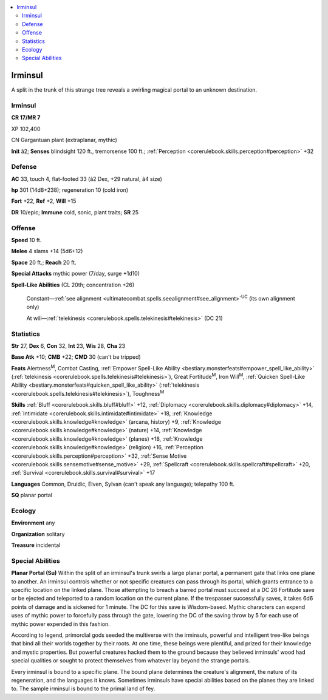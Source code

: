 
.. _`bestiary4.irminsul`:

.. contents:: \ 

.. _`bestiary4.irminsul#irminsul`:

Irminsul
*********

A split in the trunk of this strange tree reveals a swirling magical portal to an unknown destination.

Irminsul
=========

**CR 17/MR 7** 

XP 102,400

CN Gargantuan plant (extraplanar, mythic)

\ **Init**\  â2; \ **Senses**\  blindsight 120 ft., tremorsense 100 ft.; :ref:`Perception <corerulebook.skills.perception#perception>`\  +32

.. _`bestiary4.irminsul#defense`:

Defense
========

\ **AC**\  33, touch 4, flat-footed 33 (â2 Dex, +29 natural, â4 size)

\ **hp**\  301 (14d8+238); regeneration 10 (cold iron)

\ **Fort**\  +22, \ **Ref**\  +2, \ **Will**\  +15

\ **DR**\  10/epic; \ **Immune**\  cold, sonic, plant traits; \ **SR**\  25

.. _`bestiary4.irminsul#offense`:

Offense
========

\ **Speed**\  10 ft.

\ **Melee**\  4 slams +14 (5d6+12)

\ **Space**\  20 ft.; \ **Reach**\  20 ft.

\ **Special Attacks**\  mythic power (7/day, surge +1d10)

\ **Spell-Like Abilities**\  (CL 20th; concentration +26)

 Constant—:ref:`see alignment <ultimatecombat.spells.seealignment#see_alignment>`\ \ :sup:`UC`\  (its own alignment only)

 At will—:ref:`telekinesis <corerulebook.spells.telekinesis#telekinesis>`\  (DC 21)

.. _`bestiary4.irminsul#statistics`:

Statistics
===========

\ **Str**\  27, \ **Dex**\  6, \ **Con**\  32, \ **Int**\  23, \ **Wis**\  28, \ **Cha**\  23

\ **Base Atk**\  +10; \ **CMB**\  +22; \ **CMD**\  30 (can't be tripped)

\ **Feats**\  Alertness\ :sup:`M`\ , Combat Casting, :ref:`Empower Spell-Like Ability <bestiary.monsterfeats#empower_spell_like_ability>`\  (:ref:`telekinesis <corerulebook.spells.telekinesis#telekinesis>`\ ), Great Fortitude\ :sup:`M`\ , Iron Will\ :sup:`M`\ , :ref:`Quicken Spell-Like Ability <bestiary.monsterfeats#quicken_spell_like_ability>`\  (:ref:`telekinesis <corerulebook.spells.telekinesis#telekinesis>`\ ), Toughness\ :sup:`M`

\ **Skills**\  :ref:`Bluff <corerulebook.skills.bluff#bluff>`\  +12, :ref:`Diplomacy <corerulebook.skills.diplomacy#diplomacy>`\  +14, :ref:`Intimidate <corerulebook.skills.intimidate#intimidate>`\  +18, :ref:`Knowledge <corerulebook.skills.knowledge#knowledge>`\  (arcana, history) +9, :ref:`Knowledge <corerulebook.skills.knowledge#knowledge>`\  (nature) +14, :ref:`Knowledge <corerulebook.skills.knowledge#knowledge>`\  (planes) +18, :ref:`Knowledge <corerulebook.skills.knowledge#knowledge>`\  (religion) +16, :ref:`Perception <corerulebook.skills.perception#perception>`\  +32, :ref:`Sense Motive <corerulebook.skills.sensemotive#sense_motive>`\  +29, :ref:`Spellcraft <corerulebook.skills.spellcraft#spellcraft>`\  +20, :ref:`Survival <corerulebook.skills.survival#survival>`\  +17

\ **Languages**\  Common, Druidic, Elven, Sylvan (can't speak any language); telepathy 100 ft.

\ **SQ**\  planar portal

.. _`bestiary4.irminsul#ecology`:

Ecology
========

\ **Environment**\  any

\ **Organization**\  solitary

\ **Treasure**\  incidental

.. _`bestiary4.irminsul#special_abilities`:

Special Abilities
==================

\ **Planar Portal (Su)**\  Within the split of an irminsul's trunk swirls a large planar portal, a permanent gate that links one plane to another. An irminsul controls whether or not specific creatures can pass through its portal, which grants entrance to a specific location on the linked plane. Those attempting to breach a barred portal must succeed at a DC 26 Fortitude save or be ejected and teleported to a random location on the current plane. If the trespasser successfully saves, it takes 6d6 points of damage and is sickened for 1 minute. The DC for this save is Wisdom-based. Mythic characters can expend uses of mythic power to forcefully pass through the gate, lowering the DC of the saving throw by 5 for each use of mythic power expended in this fashion.

According to legend, primordial gods seeded the multiverse with the irminsuls, powerful and intelligent tree-like beings that bind all their worlds together by their roots. At one time, these beings were plentiful, and prized for their knowledge and mystic properties. But powerful creatures hacked them to the ground because they believed irminsuls' wood had special qualities or sought to protect themselves from whatever lay beyond the strange portals.

Every irminsul is bound to a specific plane. The bound plane determines the creature's alignment, the nature of its regeneration, and the languages it knows. Sometimes irminsuls have special abilities based on the planes they are linked to. The sample irminsul is bound to the primal land of fey.
